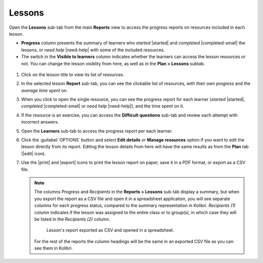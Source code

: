 .. _reports_lessons:

Lessons
-------

Open the **Lessons** sub-tab from the main **Reports** view to access the progress reports on resources included in each lesson. 

.. To review past lessons, use the filter to include only the *Inactive* lessons.

* **Progress** column presents the summary of learners who *started* |started| and *completed* |completed-small| the lessons, or *need help* |need-help| with some of the included resources.
* The switch in the **Visible to learners** column indicates whether the learners can access the lesson resources or not. You can change the lesson visiblity from here, as well as in the **Plan > Lessons** subtab.
  
.. figure:: /img/lessons.*
  :alt: 

.. TO-DO (image)

#. Click on the lesson title to view its list of resources.
#. In the selected lesson **Report** sub-tab, you can see the clickable list of resources, with their own *progress* and the *average time spent* on.
#. When you click to open the single resource, you can see the progress report for each learner (*started* |started|, *completed* |completed-small| or *need help* |need-help|), and the time spent on it.
#. If the resource is an exercise, you can access the **Difficult questions** sub-tab and review each attempt with incorrect answers.
#. Open the **Learners** sub-tab to access the progress report per each learner. 
#. Click the :guilabel:`OPTIONS` button and select **Edit details** or **Manage resources** option if you want to edit the lesson directly from its report. Editing the lesson details from here will have the same results as from the **Plan** tab (|edit| icon).
#. Use the |print| and |export| icons to print the lesson report on paper, save it in a PDF format, or export as a CSV file.
   
   .. note:: 
      The columns *Progress* and *Recipients* in the **Reports > Lessons** sub-tab display a summary, but when you export the report as a CSV file and open it in a spreadsheet application, you will see separate columns for each progress status, compared to the summary representation in Kolibri. *Recipients (1)* column indicates if the lesson was assigned to the entire class or to group(s), in which case they will be listed in the *Recipients (2)* column. 

      .. figure:: /img/lessons-csv-header.png
        :alt:

        Lesson's report exported as CSV and opened in a spreadsheet. 


      For the rest of the reports the column headings will be the same in an exported CSV file as you can see them in Kolibri.





.. TO-DO (image)
.. figure /img/edit-lesson-from-report.gif
      :alt: 
